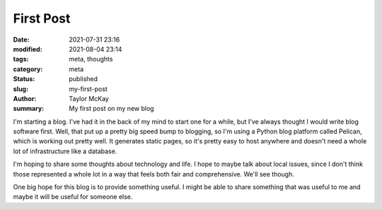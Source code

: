 First Post
##########

:date: 2021-07-31 23:16
:modified: 2021-08-04 23:14
:tags: meta, thoughts
:category: meta
:status: published
:slug: my-first-post
:author: Taylor McKay
:summary: My first post on my new blog

I'm starting a blog. I've had it in the back of my mind to start one for a while,
but I've always thought I would write blog software first. Well, that put up
a pretty big speed bump to blogging, so I'm using a Python blog platform
called Pelican, which is working out pretty well. It generates static pages, so
it's pretty easy to host anywhere and doesn't need a whole lot of infrastructure
like a database.

I'm hoping to share some thoughts about technology and life. I hope to maybe talk
about local issues, since I don't think those represented a whole lot in a way
that feels both fair and comprehensive. We'll see though.

One big hope for this blog is to provide something useful. I might be able to share
something that was useful to me and maybe it will be useful for someone else.
